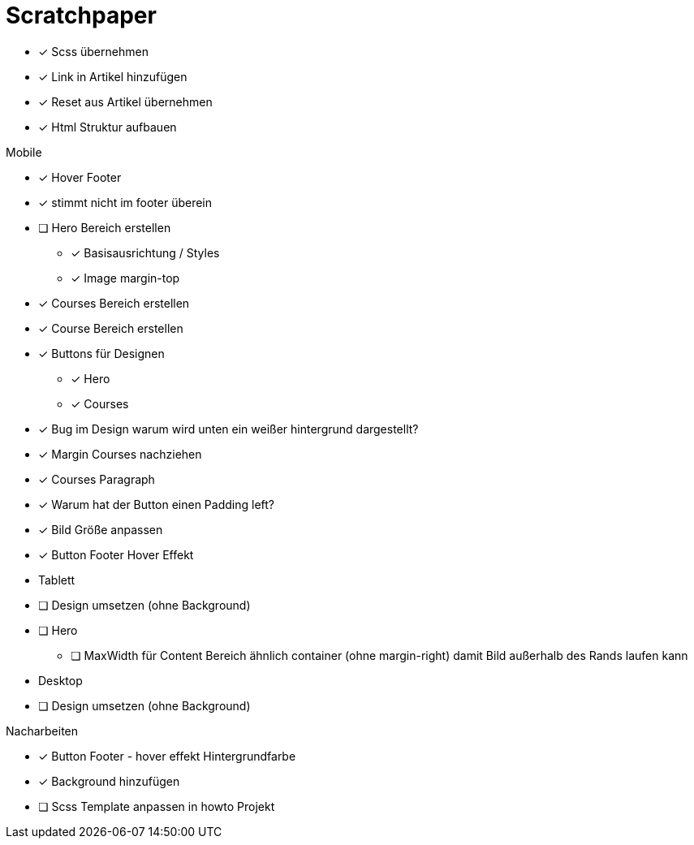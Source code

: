 = Scratchpaper

* [x] Scss übernehmen
* [x] Link in Artikel hinzufügen
* [x] Reset aus Artikel übernehmen
* [x] Html Struktur aufbauen


.Mobile
* [x] Hover Footer
* [x] stimmt nicht im footer überein
* [ ] Hero Bereich erstellen
** [x] Basisausrichtung / Styles
** [x] Image margin-top

* [x] Courses Bereich erstellen

* [x] Course Bereich erstellen
* [x] Buttons für Designen
** [x] Hero
** [x] Courses

* [x] Bug im Design warum wird unten ein weißer hintergrund dargestellt?
* [x] Margin Courses nachziehen
* [x] Courses Paragraph
* [x] Warum hat der Button einen Padding left?
* [x] Bild Größe anpassen
* [x] Button Footer Hover Effekt 


* Tablett
* [ ] Design umsetzen (ohne Background)
* [ ] Hero
** [ ] MaxWidth für Content Bereich ähnlich container (ohne margin-right)
       damit Bild außerhalb des Rands laufen kann

* Desktop 
* [ ] Design umsetzen (ohne Background)


.Nacharbeiten
* [x] Button Footer - hover effekt Hintergrundfarbe
* [x] Background hinzufügen
* [ ] Scss Template anpassen in howto Projekt